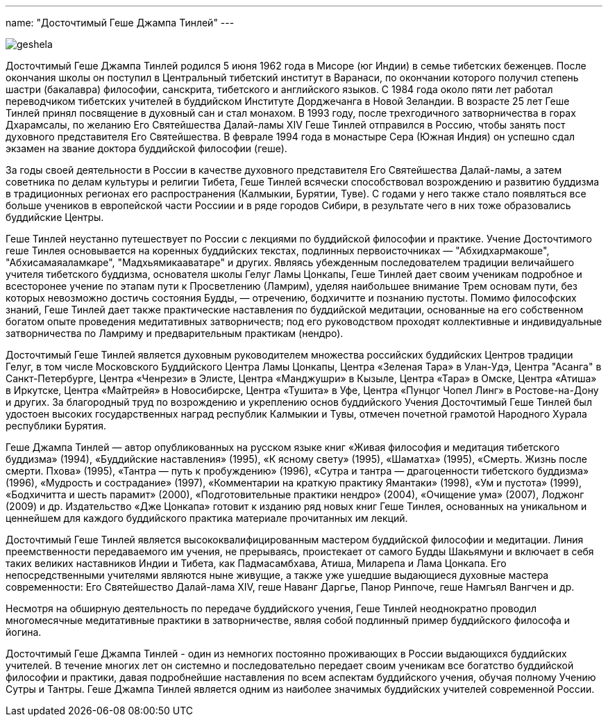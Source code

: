 ---
name: "Досточтимый Геше Джампа Тинлей"
---

image::geshela.jpg[role="left"]

Досточтимый Геше Джампа Тинлей родился 5 июня 1962 года в Мисоре (юг Индии)
в семье тибетских беженцев. После окончания школы он поступил в Центральный
тибетский институт в Варанаси, по окончании которого получил степень шастри
(бакалавра) философии, санскрита, тибетского и английского языков. С 1984 года
около пяти лет работал переводчиком тибетских учителей в буддийском Институте
Дорджечанга в Новой Зеландии. В возрасте 25 лет Геше Тинлей принял посвящение
в духовный сан и стал монахом. В 1993 году, после трехгодичного затворничества
в горах Дхарамсалы, по желанию Его Святейшества Далай-ламы XIV Геше Тинлей
отправился в Россию, чтобы занять пост духовного представителя Его
Святейшества. В феврале 1994 года в монастыре Сера (Южная Индия) он успешно
сдал экзамен на звание доктора буддийской философии (геше).

За годы своей деятельности в России в качестве духовного представителя Его
Святейшества Далай-ламы, а затем советника по делам культуры и религии Тибета,
Геше Тинлей всячески способствовал возрождению и развитию буддизма
в традиционных регионах его распространения (Калмыкии, Бурятии, Туве). С годами
у него также стало появляться все больше учеников в европейской части Россиии
и в ряде городов Сибири, в результате чего в них тоже образовались буддийские
Центры.

Геше Тинлей неустанно путешествует по России с лекциями по буддийской философии
и практике. Учение Досточтимого геше Тинлея основывается на коренных буддийских
текстах, подлинных первоисточниках — "Абхидхармакоше", "Абхисамаяаламкаре",
"Мадхьямикааватаре" и других.  Являясь убежденным последователем традиции
величайшего учителя тибетского буддизма, основателя школы Гелуг Ламы Цонкапы,
Геше Тинлей дает своим ученикам подробное и всесторонее учение по этапам пути
к Просветлению (Ламрим), уделяя наибольшее внимание Трем основам пути, без
которых невозможно достичь состояния Будды, — отречению, бодхичитте и познанию
пустоты. Помимо философских знаний, Геше Тинлей дает также практические
наставления по буддийской медитации, основанные на его собственном богатом
опыте проведения медитативных затворничеств; под его руководством проходят
коллективные и индивидуальные затворничества по Ламриму и предварительным
практикам (нендро).

Досточтимый Геше Тинлей является духовным руководителем множества российских
буддийских Центров традиции Гелуг, в том числе Московского Буддийского Центра
Ламы Цонкапы, Центра «Зеленая Тара» в Улан-Удэ, Центра "Асанга"
в Санкт-Петербурге, Центра «Ченрези» в Элисте, Центра «Манджушри» в Кызыле,
Центра «Тара» в Омске, Центра «Атиша» в Иркутске, Центра «Майтрейя»
в Новосибирске, Центра «Тушита» в Уфе, Центра «Пунцог Чопел Линг»
в Ростове-на-Дону и других. За благородный труд по возрождению и укреплению
основ буддийского Учения Досточтимый Геше Тинлей был удостоен высоких
государственных наград республик Калмыкии и Тувы, отмечен почетной грамотой
Народного Хурала республики Бурятия.

Геше Джампа Тинлей — автор опубликованных на русском языке книг «Живая
философия и медитация тибетского буддизма» (1994), «Буддийские наставления»
(1995), «К ясному свету» (1995), «Шаматха» (1995), «Смерть. Жизнь после смерти.
Пхова» (1995), «Тантра — путь к пробуждению» (1996), «Сутра и тантра
— драгоценности тибетского буддизма» (1996), «Мудрость и сострадание» (1997),
«Комментарии на краткую практику Ямантаки» (1998), «Ум и пустота» (1999),
«Бодхичитта и шесть парамит» (2000), «Подготовительные практики нендро» (2004),
«Очищение ума» (2007), Лоджонг (2009) и др. Издательство «Дже Цонкапа» готовит
к изданию ряд новых книг Геше Тинлея, основанных на уникальном и ценнейшем для
каждого буддийского практика материале прочитанных им лекций.

Досточтимый Геше Тинлей является высококвалифицированным мастером буддийской
философии и медитации. Линия преемственности передаваемого им учения, не
прерываясь, проистекает от самого Будды Шакьямуни и включает в себя таких
великих наставников Индии и Тибета, как Падмасамбхава, Атиша, Миларепа и Лама
Цонкапа. Его непосредственными учителями являются ныне живущие, а также уже
ушедшие выдающиеся духовные мастера современности: Его Святейшество Далай-лама
XIV, геше Наванг Даргье, Панор Ринпоче, геше Намгьял Вангчен и др.

Несмотря на обширную деятельность по передаче буддийского учения, Геше Тинлей
неоднократно проводил многомесячные медитативные практики в затворничестве,
являя собой подлинный пример буддийского философа и йогина.

Досточтимый Геше Джампа Тинлей - один из немногих  постоянно проживающих
в России выдающихся буддийских учителей. В течение многих лет он системно
и последовательно передает своим ученикам все богатство буддийской философии
и практики, давая подробнейшие наставления по всем аспектам буддийского учения,
обучая полному Учению Сутры и Тантры.  Геше Джампа Тинлей является одним из
наиболее значимых буддийских учителей современной России.
